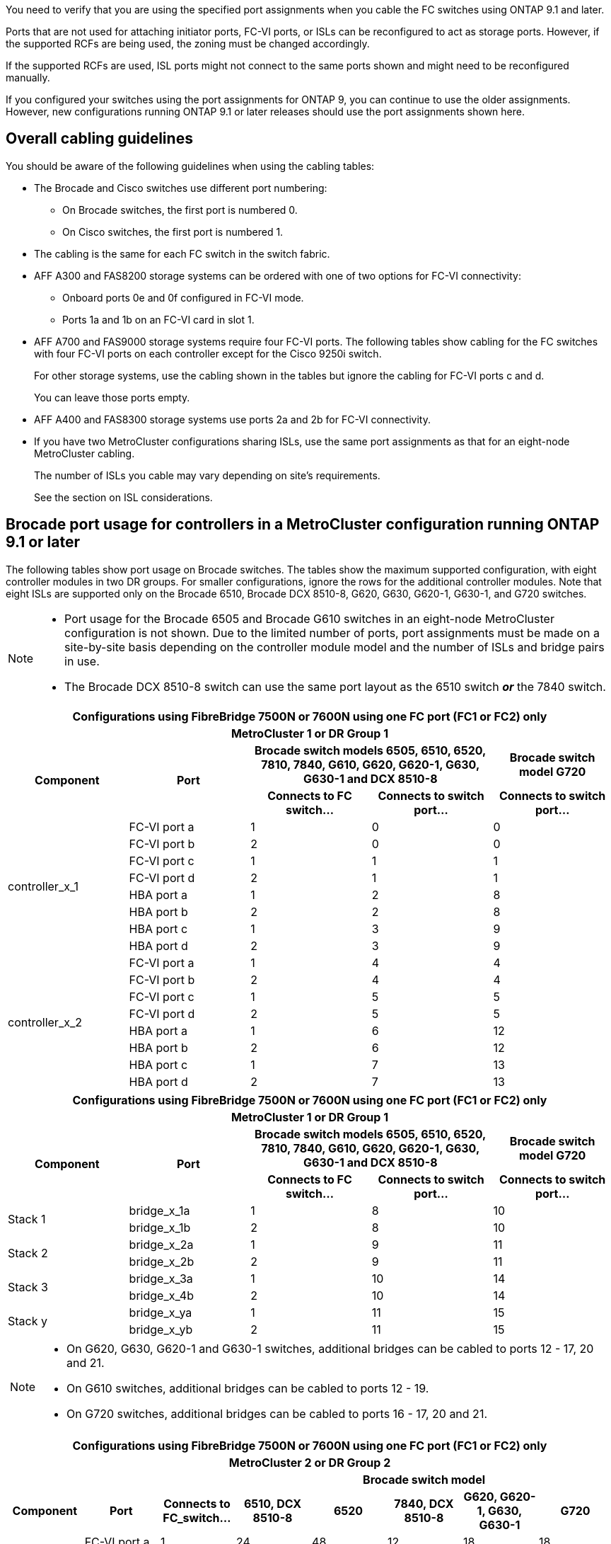 You need to verify that you are using the specified port assignments when you cable the FC switches using ONTAP 9.1 and later.

Ports that are not used for attaching initiator ports, FC-VI ports, or ISLs can be reconfigured to act as storage ports. However, if the supported RCFs are being used, the zoning must be changed accordingly.

If the supported RCFs are used, ISL ports might not connect to the same ports shown and might need to be reconfigured manually.

If you configured your switches using the port assignments for ONTAP 9, you can continue to use the older assignments. However, new configurations running ONTAP 9.1 or later releases should use the port assignments shown here.

== Overall cabling guidelines

You should be aware of the following guidelines when using the cabling tables:

* The Brocade and Cisco switches use different port numbering:
 ** On Brocade switches, the first port is numbered 0.
 ** On Cisco switches, the first port is numbered 1.
* The cabling is the same for each FC switch in the switch fabric.
* AFF A300 and FAS8200 storage systems can be ordered with one of two options for FC-VI connectivity:
 ** Onboard ports 0e and 0f configured in FC-VI mode.
 ** Ports 1a and 1b on an FC-VI card in slot 1.
* AFF A700 and FAS9000 storage systems require four FC-VI ports. The following tables show cabling for the FC switches with four FC-VI ports on each controller except for the Cisco 9250i switch.
+
For other storage systems, use the cabling shown in the tables but ignore the cabling for FC-VI ports c and d.
+
You can leave those ports empty.

* AFF A400 and FAS8300 storage systems use ports 2a and 2b for FC-VI connectivity.
* If you have two MetroCluster configurations sharing ISLs, use the same port assignments as that for an eight-node MetroCluster cabling.
+
The number of ISLs you cable may vary depending on site's requirements.
+
See the section on ISL considerations.

== Brocade port usage for controllers in a MetroCluster configuration running ONTAP 9.1 or later

The following tables show port usage on Brocade switches. The tables show the maximum supported configuration, with eight controller modules in two DR groups. For smaller configurations, ignore the rows for the additional controller modules. Note that eight ISLs are supported only on the Brocade 6510, Brocade DCX 8510-8, G620, G630, G620-1, G630-1, and G720 switches.

[NOTE]
====
* Port usage for the Brocade 6505 and Brocade G610 switches in an eight-node MetroCluster configuration is not shown. Due to the limited number of ports, port assignments must be made on a site-by-site basis depending on the controller module model and the number of ISLs and bridge pairs in use.
* The Brocade DCX 8510-8 switch can use the same port layout as the 6510 switch *_or_* the 7840 switch.
====

|===

5+^h| Configurations using FibreBridge 7500N or 7600N using one FC port (FC1 or FC2) only
5+^h| MetroCluster 1 or DR Group 1
.2+h| Component .2+h| Port 2+h| Brocade switch models 6505, 6510, 6520, 7810, 7840, G610, G620, G620-1, G630, G630-1 and DCX 8510-8 h| Brocade switch model G720
h| Connects to FC switch... h| Connects to switch port... h| Connects to switch port...

.8+a|
controller_x_1
a|
FC-VI port a
a|
1
a|
0
a|
0
a|
FC-VI port b
a|
2
a|
0
a|
0
a|
FC-VI port c
a|
1
a|
1
a|
1
a|
FC-VI port d
a|
2
a|
1
a|
1
a|
HBA port a
a|
1
a|
2
a|
8
a|
HBA port b
a|
2
a|
2
a|
8
a|
HBA port c
a|
1
a|
3
a|
9
a|
HBA port d
a|
2
a|
3
a|
9
.8+a|
controller_x_2
a|
FC-VI port a
a|
1
a|
4
a|
4
a|
FC-VI port b
a|
2
a|
4
a|
4
a|
FC-VI port c
a|
1
a|
5
a|
5
a|
FC-VI port d
a|
2
a|
5
a|
5
a|
HBA port a
a|
1
a|
6
a|
12
a|
HBA port b
a|
2
a|
6
a|
12
a|
HBA port c
a|
1
a|
7
a|
13
a|
HBA port d
a|
2
a|
7
a|
13
|===



|===

5+^h| Configurations using FibreBridge 7500N or 7600N using one FC port (FC1 or FC2) only
5+^h| MetroCluster 1 or DR Group 1
.2+h| Component .2+h| Port 2+h| Brocade switch models 6505, 6510, 6520, 7810, 7840, G610, G620, G620-1, G630, G630-1 and DCX 8510-8 h| Brocade switch model G720
h| Connects to FC switch... h| Connects to switch port... h| Connects to switch port...

.2+a|
Stack 1
a|
bridge_x_1a
a|
1
a|
8
a|
10
a|
bridge_x_1b
a|
2
a|
8
a|
10
.2+a|
Stack 2
a|
bridge_x_2a
a|
1
a|
9
a|
11
a|
bridge_x_2b
a|
2
a|
9
a|
11
.2+a|
Stack 3
a|
bridge_x_3a
a|
1
a|
10
a|
14
a|
bridge_x_4b
a|
2
a|
10
a|
14
.2+a|
Stack y
a|
bridge_x_ya
a|
1
a|
11
a|
15
a|
bridge_x_yb
a|
2
a|
11
a|
15
5+a|
[NOTE]
====
* On G620, G630, G620-1 and G630-1 switches, additional bridges can be cabled to ports 12 - 17, 20 and 21.
* On G610 switches, additional bridges can be cabled to ports 12 - 19.
* On G720 switches, additional bridges can be cabled to ports 16 - 17, 20 and 21.
====
|===


|===

8+^h| Configurations using FibreBridge 7500N or 7600N using one FC port (FC1 or FC2) only
8+^h| MetroCluster 2 or DR Group 2
3+h|   5+h| Brocade switch model
h| Component h| Port h| Connects to FC_switch... h| 6510, DCX 8510-8 h| 6520 h| 7840, DCX 8510-8 h| G620, G620-1, G630, G630-1 h| G720

.8+a|
controller_x_3
a|
FC-VI port a
a|
1
a|
24
a|
48
a|
12
a|
18
a|
18
a|
FC-VI port b
a|
2
a|
24
a|
48
a|
12
a|
18
a|
18
a|
FC-VI port c
a|
1
a|
25
a|
49
a|
13
a|
19
a|
19
a|
FC-VI port d
a|
2
a|
25
a|
49
a|
13
a|
19
a|
19
a|
HBA port a
a|
1
a|
26
a|
50
a|
14
a|
24
a|
26
a|
HBA port b
a|
2
a|
26
a|
50
a|
14
a|
24
a|
26
a|
HBA port c
a|
1
a|
27
a|
51
a|
15
a|
25
a|
27
a|
HBA port d
a|
2
a|
27
a|
51
a|
15
a|
25
a|
27
.8+a|
controller_x_4
a|
FC-VI port a
a|
1
a|
28
a|
52
a|
16
a|
22
a|
22
a|
FC-VI port b
a|
2
a|
28
a|
52
a|
16
a|
22
a|
22
a|
FC-VI port c
a|
1
a|
29
a|
53
a|
17
a|
23
a|
23
a|
FC-VI port d
a|
2
a|
29
a|
53
a|
17
a|
23
a|
23
a|
HBA port a
a|
1
a|
30
a|
54
a|
18
a|
28
a|
30
a|
HBA port b
a|
2
a|
30
a|
54
a|
18
a|
28
a|
30
a|
HBA port c
a|
1
a|
31
a|
55
a|
19
a|
29
a|
31
a|
HBA port d
a|
2
a|
32
a|
55
a|
19
a|
29
a|
31
.2+a|
Stack 1
a|
bridge_x_51a
a|
1
a|
32
a|
56
a|
20
a|
26
a|
32
a|
bridge_x_51b
a|
2
a|
32
a|
56
a|
20
a|
26
a|
32
.2+a|
Stack 2
a|
bridge_x_52a
a|
1
a|
33
a|
57
a|
21
a|
27
a|
33
a|
bridge_x_52b
a|
2
a|
33
a|
57
a|
21
a|
27
a|
33
.2+a|
Stack 3
a|
bridge_x_53a
a|
1
a|
34
a|
58
a|
22
a|
30
a|
34
a|
bridge_x_54b
a|
2
a|
34
a|
58
a|
22
a|
30
a|
34
.2+a|
Stack y
a|
bridge_x_ya
a|
1
a|
35
a|
59
a|
23
a|
31
a|
35
a|
bridge_x_yb
a|
2
a|
35
a|
59
a|
23
a|
31
a|
35
8+a|
[NOTE]
====
* On G720 switches, additional bridges can be cabled to ports 36-39.
====
|===

|===

6+^h| Configurations using FibreBridge 7500N or 7600N using both FC ports (FC1 and FC2)
6+^h| MetroCluster 1 or DR Group 1
2.2+h| Component .2+h| Port 2+h| Brocade switch models 6505, 6510, 6520, 7810, 7840, G610, G620, G620-1, G630, G630-1, and DCX 8510-8 h| Brocade switch G720
h| Connects to FC_switch... h| Connects to switch port... h| Connects to switch port...

.4+a|
Stack 1
.2+a|
bridge_x_1a
a|
FC1
a|
1
a|
8
a|
10
a|
FC2
a|
2
a|
8
a|
10
.2+a|
bridge_x_1B
a|
FC1
a|
1
a|
9
a|
11
a|
FC2
a|
2
a|
9
a|
11
.4+a|
Stack 2
.2+a|
bridge_x_2a
a|
FC1
a|
1
a|
10
a|
14
a|
FC2
a|
2
a|
10
a|
14
.2+a|
bridge_x_2B
a|
FC1
a|
1
a|
11
a|
15
a|
FC2
a|
2
a|
11
a|
15
.4+a|
Stack 3
.2+a|
bridge_x_3a
a|
FC1
a|
1
a|
12*
a|
16
a|
FC2
a|
2
a|
12*
a|
16
.2+a|
bridge_x_3B
a|
FC1
a|
1
a|
13*
a|
17
a|
FC2
a|
2
a|
13*
a|
17
.4+a|
Stack y
.2+a|
bridge_x_ya
a|
FC1
a|
1
a|
14*
a|
20
a|
FC2
a|
2
a|
14*
a|
20
.2+a|
bridge_x_yb
a|
FC1
a|
1
a|
15*
a|
21
a|
FC2
a|
2
a|
15*
a|
21
6+a|
&#42; Ports 12 through 15 are reserved for the second MetroCluster or DR group on the Brocade 7840 switch.

NOTE: Additional bridges can be cabled to ports 16, 17, 20 and 21 in G620, G630, G620-1 and G630-1 switches.

|===


|===

9+^h| Configurations using FibreBridge 7500N or 7600N using both FC ports (FC1 and FC2)
9+^h| MetroCluster 2 or DR Group 2
2.2+h| Component .2+h| Port 6+h| Brocade switch model
h| Connects to FC_switch... h| 6510, DCX 8510-8 h| 6520 h| 7840, DCX 8510-8 h| G620, G620-1, G630, G630-1 h| G720

2.8+a|
controller_x_3
a|
FC-VI port a
a|
1
a|
24
a|
48
a|
12
a|
18
a|
18
a|
FC-VI port b
a|
2
a|
24
a|
48
a|
12
a|
18
a|
18
a|
FC-VI port c
a|
1
a|
25
a|
49
a|
13
a|
19
a|
19
a|
FC-VI port d
a|
2
a|
25
a|
49
a|
13
a|
19
a|
19
a|
HBA port a
a|
1
a|
26
a|
50
a|
14
a|
24
a|
26
a|
HBA port b
a|
2
a|
26
a|
50
a|
14
a|
24
a|
26
a|
HBA port c
a|
1
a|
27
a|
51
a|
15
a|
25
a|
27
a|
HBA port d
a|
2
a|
27
a|
51
a|
15
a|
25
a|
27
2.8+a|
controller_x_4
a|
FC-VI port a
a|
1
a|
28
a|
52
a|
16
a|
22
a|
22
a|
FC-VI port b
a|
2
a|
28
a|
52
a|
16
a|
22
a|
22
a|
FC-VI port c
a|
1
a|
29
a|
53
a|
17
a|
23
a|
23
a|
FC-VI port d
a|
2
a|
29
a|
53
a|
17
a|
23
a|
23
a|
HBA port a
a|
1
a|
30
a|
54
a|
18
a|
28
a|
30
a|
HBA port b
a|
2
a|
30
a|
54
a|
18
a|
28
a|
30
a|
HBA port c
a|
1
a|
31
a|
55
a|
19
a|
29
a|
31
a|
HBA port d
a|
2
a|
31
a|
55
a|
19
a|
29
a|
31
.4+a|
Stack 1
.2+a|
bridge_x_51a
a|
FC1
a|
1
a|
32
a|
56
a|
20
a|
26
a|
32
a|
FC2
a|
2
a|
32
a|
56
a|
20
a|
26
a|
32
.2+a|
bridge_x_51b
a|
FC1
a|
1
a|
33
a|
57
a|
21
a|
27
a|
33
a|
FC2
a|
2
a|
33
a|
57
a|
21
a|
27
a|
33
.4+a|
Stack 2
.2+a|
bridge_x_52a
a|
FC1
a|
1
a|
34
a|
58
a|
22
a|
30
a|
34
a|
FC2
a|
2
a|
34
a|
58
a|
22
a|
30
a|
34
.2+a|
bridge_x_52b
a|
FC1
a|
1
a|
35
a|
59
a|
23
a|
31
a|
35
a|
FC2
a|
2
a|
35
a|
59
a|
23
a|
31
a|
35
.4+a|
Stack 3
.2+a|
bridge_x_53a
a|
FC1
a|
1
a|
36
a|
60
a|
-
a|
32
a|
36
a|
FC2
a|
2
a|
36
a|
60
a|
-
a|
32
a|
36
.2+a|
bridge_x_53b
a|
FC1
a|
1
a|
37
a|
61
a|
-
a|
33
a|
37
a|
FC2
a|
2
a|
37
a|
61
a|
-
a|
33
a|
37
.4+a|
Stack y
.2+a|
bridge_x_5ya
a|
FC1
a|
1
a|
38
a|
62
a|
-
a|
34
a|
38
a|
FC2
a|
2
a|
38
a|
62
a|
-
a|
34
a|
38
.2+a|
bridge_x_5yb
a|
FC1
a|
1
a|
39
a|
63
a|
-
a|
35
a|
39
a|
FC2
a|
2
a|
39
a|
63
a|
-
a|
35
a|
39
8+a|
NOTE: Additional bridges can be cabled to ports 36 to 39 in G620, G630, G620-1, and G630-1 switches.

a|

|===

== Brocade port usage for ISLs in a MetroCluster configuration running ONTAP 9.1 or later

The following table shows ISL port usage for the Brocade switches.

NOTE: AFF A700 or FAS9000 systems support up to eight ISLs for improved performance. Eight ISLs are supported on the Brocade 6510 and G620 switches.


|===

h| Switch model h| ISL port h| Switch port

.4+a|
Brocade 6520
a|
ISL port 1
a|
23
a|
ISL port 2
a|
47
a|
ISL port 3
a|
71
a|
ISL port 4
a|
95
.4+a|
Brocade 6505
a|
ISL port 1
a|
20
a|
ISL port 2
a|
21
a|
ISL port 3
a|
22
a|
ISL port 4
a|
23
.8+a|
Brocade 6510 and Brocade DCX 8510-8
a|
ISL port 1
a|
40
a|
ISL port 2
a|
41
a|
ISL port 3
a|
42
a|
ISL port 4
a|
43
a|
ISL port 5
a|
44
a|
ISL port 6
a|
45
a|
ISL port 7
a|
46
a|
ISL port 8
a|
47
.6+a|
Brocade 7810
a|
ISL port 1
a|
ge2 (10-Gbps)
a|
ISL port 2
a|
ge3(10-Gbps)
a|
ISL port 3
a|
ge4 (10-Gbps)
a|
ISL port 4
a|
ge5 (10-Gbps)
a|
ISL port 5
a|
ge6 (10-Gbps)
a|
ISL port 6
a|
ge7 (10-Gbps)
.4+a|
Brocade 7840

*Note*: The Brocade 7840 switch supports either two 40 Gbps VE-ports or up to four 10 Gbps VE-ports per switch for the creation of FCIP ISLs.

a|
ISL port 1
a|
ge0 (40-Gbps) or ge2 (10-Gbps)
a|
ISL port 2
a|
ge1 (40-Gbps) or ge3 (10-Gbps)
a|
ISL port 3
a|
ge10 (10-Gbps)
a|
ISL port 4
a|
ge11 (10-Gbps)
.4+a|
Brocade G610
a|
ISL port 1
a|
20
a|
ISL port 2
a|
21
a|
ISL port 3
a|
22
a|
ISL port 4
a|
23
.8+a|
Brocade G620, G620-1, G630, G630-1, G720
a|
ISL port 1
a|
40
a|
ISL port 2
a|
41
a|
ISL port 3
a|
42
a|
ISL port 4
a|
43
a|
ISL port 5
a|
44
a|
ISL port 6
a|
45
a|
ISL port 7
a|
46
a|
ISL port 8
a|
47
|===

== Cisco port usage for controllers in a MetroCluster configuration running ONTAP 9.4 or later

The tables show the maximum supported configurations, with eight controller modules in two DR groups. For smaller configurations, ignore the rows for the additional controller modules.

NOTE: For Cisco 9132T, see <<cisco_9132t_port,Cisco 9132T port usage in a MetroCluster configuration running ONTAP 9.4 or later>>.

|===

4+^h| Cisco 9396S
h| Component h| Port h| Switch 1 h| Switch 2

.8+a|
controller_x_1
a|
FC-VI port a
a|
1
a|
-
a|
FC-VI port b
a|
-
a|
1
a|
FC-VI port c
a|
2
a|
-
a|
FC-VI port d
a|
-
a|
2
a|
HBA port a
a|
3
a|
-
a|
HBA port b
a|
-
a|
3
a|
HBA port c
a|
4
a|
-
a|
HBA port d
a|
-
a|
4
.8+a|
controller_x_2
a|
FC-VI port a
a|
5
a|
-
a|
FC-VI port b
a|
-
a|
5
a|
FC-VI port c
a|
6
a|
-
a|
FC-VI port d
a|
-
a|
6
a|
HBA port a
a|
7
a|
-
a|
HBA port b
a|
-
a|
7
a|
HBA port c
a|
8
a|

a|
HBA port d
a|
-
a|
8
.8+a|
controller_x_3
a|
FC-VI port a
a|
49
a|

a|
FC-VI port b
a|
-
a|
49
a|
FC-VI port c
a|
50
a|
-
a|
FC-VI port d
a|
-
a|
50
a|
HBA port a
a|
51
a|
-
a|
HBA port b
a|
-
a|
51
a|
HBA port c
a|
52
a|

a|
HBA port d
a|
-
a|
52
.8+a|
controller_x_4
a|
FC-VI port a
a|
53
a|
-
a|
FC-VI port b
a|
-
a|
53
a|
FC-VI port c
a|
54
a|
-
a|
FC-VI port d
a|
-
a|
54
a|
HBA port a
a|
55
a|
-
a|
HBA port b
a|
-
a|
55
a|
HBA port c
a|
56
a|
-
a|
HBA port d
a|
-
a|
56
|===


|===

4+^h| Cisco 9148S
h| Component h| Port h| Switch 1 h| Switch 2

.8+a|
controller_x_1
a|
FC-VI port a
a|
1
a|

a|
FC-VI port b
a|
-
a|
1
a|
FC-VI port c
a|
2
a|
-
a|
FC-VI port d
a|
-
a|
2
a|
HBA port a
a|
3
a|
-
a|
HBA port b
a|
-
a|
3
a|
HBA port c
a|
4
a|
-
a|
HBA port d
a|
-
a|
4
.8+a|
controller_x_2
a|
FC-VI port a
a|
5
a|
-
a|
FC-VI port b
a|
-
a|
5
a|
FC-VI port c
a|
6
a|
-
a|
FC-VI port d
a|
-
a|
6
a|
HBA port a
a|
7
a|
-
a|
HBA port b
a|
-
a|
7
a|
HBA port c
a|
8
a|
-
a|
HBA port d
a|
-
a|
8
.8+a|
controller_x_3
a|
FC-VI port a
a|
25
a|

a|
FC-VI port b
a|
-
a|
25
a|
FC-VI port c
a|
26
a|
-
a|
FC-VI port d
a|
-
a|
26
a|
HBA port a
a|
27
a|
-
a|
HBA port b
a|
-
a|
27
a|
HBA port c
a|
28
a|
-
a|
HBA port d
a|
-
a|
28
.8+a|
controller_x_4
a|
FC-VI port a
a|
29
a|
-
a|
FC-VI port b
a|
-
a|
29
a|
FC-VI port c
a|
30
a|
-
a|
FC-VI port d
a|
-
a|
30
a|
HBA port a
a|
31
a|
-
a|
HBA port b
a|
-
a|
31
a|
HBA port c
a|
32
a|
-
a|
HBA port d
a|
-
a|
32
|===

NOTE: The following table shows systems with two FC-VI ports. AFF A700 and FAS9000 systems have four FC-VI ports (a, b, c, and d). If using an AFF A700 or FAS9000 system, the port assignments move along by one position. For example, FC-VI ports c and d go to switch port 2 and HBA ports a and b go to switch port 3.

|===
4+^h| Cisco 9250i

Note: The Cisco 9250i switch is not supported for eight-node MetroCluster configurations.
h| Component h| Port h| Switch 1 h| Switch 2

.6+a|
controller_x_1
a|
FC-VI port a
a|
1
a|
-
a|
FC-VI port b
a|
-
a|
1
a|
HBA port a
a|
2
a|
-
a|
HBA port b
a|
-
a|
2
a|
HBA port c
a|
3
a|
-
a|
HBA port d
a|
-
a|
3
.6+a|
controller_x_2
a|
FC-VI port a
a|
4
a|
-
a|
FC-VI port b
a|
-
a|
4
a|
HBA port a
a|
5
a|
-
a|
HBA port b
a|
-
a|
5
a|
HBA port c
a|
6
a|
-
a|
HBA port d
a|
-
a|
6
.6+a|
controller_x_3
a|
FC-VI port a
a|
7
a|
-
a|
FC-VI port b
a|
-
a|
7
a|
HBA port a
a|
8
a|
-
a|
HBA port b
a|
-
a|
8
a|
HBA port c
a|
9
a|
-
a|
HBA port d
a|
-
a|
9
.6+a|
controller_x_4
a|
FC-VI port a
a|
10
a|
-
a|
FC-VI port b
a|
-
a|
10
a|
HBA port a
a|
11
a|
-
a|
HBA port b
a|
-
a|
11
a|
HBA port c
a|
13
a|
-
a|
HBA port d
a|
-
a|
13
|===

== Cisco port usage for FC-to-SAS bridges in a MetroCluster configuration running ONTAP 9.1 or later


|===

4+^h| Cisco 9396S
h| FibreBridge 7500 or 7600 using two FC ports h| Port h| Switch 1 h| Switch 2

.2+a|
bridge_x_1a
a|
FC1
a|
9
a|
-
a|
FC2
a|
-
a|
9
.2+a|
bridge_x_1b
a|
FC1
a|
10
a|
-
a|
FC2
a|
-
a|
10
.2+a|
bridge_x_2a
a|
FC1
a|
11
a|
-
a|
FC2
a|
-
a|
11
.2+a|
bridge_x_2b
a|
FC1
a|
12
a|
-
a|
FC2
a|
-
a|
12
.2+a|
bridge_x_3a
a|
FC1
a|
13
a|
-
a|
FC2
a|
-
a|
13
.2+a|
bridge_x_3b
a|
FC1
a|
14
a|
-
a|
FC2
a|
-
a|
14
.2+a|
bridge_x_4a
a|
FC1
a|
15
a|
-
a|
FC2
a|
-
a|
15
.2+a|
bridge_x_4b
a|
FC1
a|
16
a|
-
a|
FC2
a|
-
a|
16
|===

Additional bridges can be attached using ports 17 through 40 and 57 through 88 following the same pattern.

|===

4+^h| Cisco 9148S
h| FibreBridge 7500 or 7600 using two FC ports h| Port
h| Switch 1 h| Switch 2

.2+a|
bridge_x_1a
a|
FC1
a|
9
a|
-
a|
FC2
a|
-
a|
9
.2+a|
bridge_x_1b
a|
FC1
a|
10
a|
-
a|
FC2
a|
-
a|
10
.2+a|
bridge_x_2a
a|
FC1
a|
11
a|
-
a|
FC2
a|
-
a|
11
.2+a|
bridge_x_2b
a|
FC1
a|
12
a|
-
a|
FC2
a|
-
a|
12
.2+a|
bridge_x_3a
a|
FC1
a|
13
a|
-
a|
FC2
a|
-
a|
13
.2+a|
bridge_x_3b
a|
FC1
a|
14
a|
-
a|
FC2
a|
-
a|
14
.2+a|
bridge_x_4a
a|
FC1
a|
15
a|
-
a|
FC2
a|
-
a|
15
.2+a|
bridge_x_4b
a|
FC1
a|
16
a|
-
a|
FC2
a|
-
a|
16
|===

Additional bridges for a second DR group or second MetroCluster configuration can be attached using ports 33 through 40 following the same pattern.

|===

4+^h| Cisco 9250i
h| FibreBridge 7500 or 7600 using two FC ports h| Port h| Switch 1 h| Switch 2

.2+a|
bridge_x_1a
a|
FC1
a|
14
a|
-
a|
FC2
a|
-
a|
14
.2+a|
bridge_x_1b
a|
FC1
a|
15
a|
-
a|
FC2
a|
-
a|
15
.2+a|
bridge_x_2a
a|
FC1
a|
17
a|
-
a|
FC2
a|
-
a|
17
.2+a|
bridge_x_2b
a|
FC1
a|
18
a|
-
a|
FC2
a|
-
a|
18
.2+a|
bridge_x_3a
a|
FC1
a|
19
a|
-
a|
FC2
a|
-
a|
19
.2+a|
bridge_x_3b
a|
FC1
a|
21
a|
-
a|
FC2
a|
-
a|
21
.2+a|
bridge_x_4a
a|
FC1
a|
22
a|
-
a|
FC2
a|
-
a|
22
.2+a|
bridge_x_4b
a|
FC1
a|
23
a|
-
a|
FC2
a|
-
a|
23
|===

Additional bridges for a second DR group or second MetroCluster configuration can be attached using ports 25 through 48 following the same pattern.

The following tables show bridge port usage when using FibreBridge 7500 or 7600 bridges using one FC port (FC1 or FC2) only. For FibreBridge 7500 or 7600 bridges using one FC port, either FC1 or FC2 can be cabled to the port indicated as FC1. Additional bridges can be attached using ports 25-48.


|===

4+^h| FibreBridge 7500 or 7600 bridges using one FC port
.2+h| FibreBridge 7500 or 7600 using one FC port .2+h| Port 2+h| Cisco 9396S
h| Switch 1 h| Switch 2

a|
bridge_x_1a
a|
FC1
a|
9
a|
-
a|
bridge_x_1b
a|
FC1
a|
-
a|
9
a|
bridge_x_2a
a|
FC1
a|
10
a|
-
a|
bridge_x_2b
a|
FC1
a|
-
a|
10
a|
bridge_x_3a
a|
FC1
a|
11
a|
-
a|
bridge_x_3b
a|
FC1
a|
-
a|
11
a|
bridge_x_4a
a|
FC1
a|
12
a|
-
a|
bridge_x_4b
a|
FC1
a|
-
a|
12
a|
bridge_x_5a
a|
FC1
a|
13
a|
-
a|
bridge_x_5b
a|
FC1
a|
-
a|
13
a|
bridge_x_6a
a|
FC1
a|
14
a|
-
a|
bridge_x_6b
a|
FC1
a|
-
a|
14
a|
bridge_x_7a
a|
FC1
a|
15
a|
-
a|
bridge_x_7b
a|
FC1
a|
-
a|
15
a|
bridge_x_8a
a|
FC1
a|
16
a|
-
a|
bridge_x_8b
a|
FC1
a|
-
a|
16
|===

Additional bridges can be attached using ports 17 through 40 and 57 through 88 following the same pattern.


|===

4+^h| FibreBridge 7500 or 7600 bridges using one FC port
.2+h| Bridge .2+h| Port 2+h| Cisco 9148S
h| Switch 1 h| Switch 2

a|
bridge_x_1a
a|
FC1
a|
9
a|
-
a|
bridge_x_1b
a|
FC1
a|
-
a|
9
a|
bridge_x_2a
a|
FC1
a|
10
a|
-
a|
bridge_x_2b
a|
FC1
a|
-
a|
10
a|
bridge_x_3a
a|
FC1
a|
11
a|
-
a|
bridge_x_3b
a|
FC1
a|
-
a|
11
a|
bridge_x_4a
a|
FC1
a|
12
a|
-
a|
bridge_x_4b
a|
FC1
a|
-
a|
12
a|
bridge_x_5a
a|
FC1
a|
13
a|
-
a|
bridge_x_5b
a|
FC1
a|
-
a|
13
a|
bridge_x_6a
a|
FC1
a|
14
a|
-
a|
bridge_x_6b
a|
FC1
a|
-
a|
14
a|
bridge_x_7a
a|
FC1
a|
15
a|
-
a|
bridge_x_7b
a|
FC1
a|
-
a|
15
a|
bridge_x_8a
a|
FC1
a|
16
a|
-
a|
bridge_x_8b
a|
FC1
a|
-
a|
16
|===

Additional bridges for a second DR group or second MetroCluster configuration can be attached using ports 25 through 48 following the same pattern.


|===

4+^h| Cisco 9250i
h| FibreBridge 7500 or 7600 using one FC port h| Port h| Switch 1 h| Switch 2

a|
bridge_x_1a
a|
FC1
a|
14
a|
-
a|
bridge_x_1b
a|
FC1
a|
-
a|
14
a|
bridge_x_2a
a|
FC1
a|
15
a|
-
a|
bridge_x_2b
a|
FC1
a|
-
a|
15
a|
bridge_x_3a
a|
FC1
a|
17
a|
-
a|
bridge_x_3b
a|
FC1
a|
-
a|
17
a|
bridge_x_4a
a|
FC1
a|
18
a|
-
a|
bridge_x_4b
a|
FC1
a|
-
a|
18
a|
bridge_x_5a
a|
FC1
a|
19
a|
-
a|
bridge_x_5b
a|
FC1
a|
-
a|
19
a|
bridge_x_6a
a|
FC1
a|
21
a|
-
a|
bridge_x_6b
a|
FC1
a|
-
a|
21
a|
bridge_x_7a
a|
FC1
a|
22
a|
-
a|
bridge_x_7b
a|
FC1
a|
-
a|
22
a|
bridge_x_8a
a|
FC1
a|
23
a|
-
a|
bridge_x_8b
a|
FC1
a|
-
a|
23
|===

Additional bridges can be attached using ports 25 through 48 following the same pattern.


== Cisco port usage for ISLs in an eight-node configuration in a MetroCluster configuration running ONTAP 9.1 or later

The following table shows ISL port usage. ISL port usage is the same on all switches in the configuration.

NOTE: For Cisco 9132T, see <<cisco_9132t_port_isl, ISL port usage for Cisco 9132T in a MetroCluster configuration running ONTAP 9.1 or later>>.

|===

h| Switch model h| ISL port h| Switch port

.4+a|
Cisco 9396S
a|
ISL 1
a|
44
a|
ISL 2
a|
48
a|
ISL 3
a|
92
a|
ISL 4
a|
96
.4+a|
Cisco 9250i with 24 port license
a|
ISL 1
a|
12
a|
ISL 2
a|
16
a|
ISL 3
a|
20
a|
ISL 4
a|
24
.4+a|
Cisco 9148S
a|
ISL 1
a|
20
a|
ISL 2
a|
24
a|
ISL 3
a|
44
a|
ISL 4
a|
48
|===

[[cisco_9132t_port]]
== Cisco 9132T port usage in MetroCluster four-node and eight-node configurations running ONTAP 9.4 and later

The following table shows the port usage on a Cisco 9132T switch. The table shows the maximum supported configurations with four and eight controller modules in two DR groups. 

NOTE: For eight-node configurations, you must perform the zoning manually because RCFs are not provided.

|===
7+^h| Configurations using FibreBridge 7500N or 7600N using both FC ports (FC1 and FC2)
7+^h| MetroCluster 1 or DR Group 1
4+^h|
2+^h| Four-node
h| Eight-node
2+^h| Component h| Port h| Connects to FC_switch... h| 9132T (1x LEM) h| 9132T (2x LEM) h| 9132T (2x LEM) 
2.8+a|
controller_x_1
a|
FC-VI port a
a|
1
a|
LEM1-1
a|
LEM1-1
a|
LEM1-1
a|
FC-VI port b
a|
2
a|
LEM1-1
a|
LEM1-1
a|
LEM1-1
a|
FC-VI port c
a|
1
a|
LEM1-2
a|
LEM1-2
a|
LEM1-2
a|
FC-VI port d
a|
2
a|
LEM1-2
a|
LEM1-2
a|
LEM1-2
a|
HBA port a
a|
1
a|
LEM1-5
a|
LEM1-5
a|
LEM1-3
a|
HBA port b
a|
2
a|
LEM1-5
a|
LEM1-5
a|
LEM1-3
a|
HBA port c
a|
1
a|
LEM1-6
a|
LEM1-6
a|
LEM1-4
a|
HBA port d
a|
2
a|
LEM1-6
a|
LEM1-6
a|
LEM1-4
2.8+a|
controller_x_2
a|
FC-VI port a
a|
1
a|
LEM1-7
a|
LEM1-7
a|
LEM1-5
a|
FC-VI port b
a|
2
a|
LEM1-7
a|
LEM1-7
a|
LEM1-5
a|
FC-VI port c
a|
1
a|
LEM1-8
a|
LEM1-8
a|
LEM1-6
a|
FC-VI port d
a|
2
a|
LEM1-8
a|
LEM1-8
a|
LEM1-6
a|
HBA port a
a|
1
a|
LEM1-11
a|
LEM1-11
a|
LEM1-7
a|
HBA port b
a|
2
a|
LEM1-11
a|
LEM1-11
a|
LEM1-7
a|
HBA port c
a|
1
a|
LEM1-12
a|
LEM1-12
a|
LEM1-8
a|
HBA port d
a|
2
a|
LEM1-12
a|
LEM1-12
a|
LEM1-8
7+^h| MetroCluster 2 or DR Group 2
2.8+a|
controller_x_3
a|
FC-VI port a
a|
1
|
|
a|
LEM2-1
a|
FC-VI port b
a|
2
|
|
a|
LEM2-1
a|
FC-VI port c
a|
1
|
|
a|
LEM2-2

a|
FC-VI port d
a|
2
|
|
a|
LEM2-2
a|
HBA port a
a|
1
|
|
a|
LEM2-3
a|
HBA port b
a|
2
|
|
a|
LEM2-3
a|
HBA port c
a|
1
|
|
a|
LEM2-4
a|
HBA port d
a|
2
|
|
a|
LEM2-4
2.8+a|
controller_x_4
a|
FC-VI-1 port a
a|
1
|
|
a|
LEM2-5
a|
FC-VI-1 port b
a|
2
|
|
a|
LEM2-5
a|
FC-VI-1 port c
a|
1
|
|
a|
LEM2-6
a|
FC-VI-1 port d
a|
2
|
|
a|
LEM2-6
a|
HBA port a
a|
1
|
|
a|
LEM2-7
a|
HBA port b
a|
2
|
|
a|
LEM2-7
a|
HBA port c
a|
1
|
|
a|
LEM2-8
a|
HBA port d
a|
2
|
|
a|
LEM2-8
7+^h| MetroCluster 1 or DR Group 1
4+^h|
2+^h| Four-node
h| Eight-node
2+^h| FibreBridge 7500 using two FC ports h| Port h| Connects to FC_switch... h| 9132T (1x LEM) h| 9132T (2x LEM) h| 9132T (2x LEM) 
.4+a|
Stack 1
.2+a|
bridge_x_1a
a|
FC1
a|
1
a|
LEM1-13
a|
LEM1-13
a|
LEM1-9
a|
FC2
a|
2
a|
LEM1-13
a|
LEM1-13
a|
LEM1-9
.2+a|
bridge_x_1b
a|
FC1
a|
1
a|
LEM1-14
a|
LEM1-14
a|
LEM1-10
a|
FC2
a|
2
a|
LEM1-14
a|
LEM1-14
a|
LEM1-10
.4+a|
Stack 2
.2+a|
bridge_x_2a
a|
FC1
a|
1
|
a|
LEM1-15
a|
LEM1-11
a|
FC2
a|
2
|
a|
LEM1-15
a|
LEM1-11
.2+a|
bridge_x_2b
a|
FC1
a|
1
|
a|
LEM1-16
a|
LEM1-12
a|
FC2
a|
2
|
a|
LEM1-16
a|
LEM1-12
.4+a|
Stack 3
.2+a|
bridge_x_3a
a|
FC1
a|
1
|
a|
LEM2-1
a|
LEM2-9
a|
FC2
a|
2
|
a|
LEM2-1
a|
LEM2-9
.2+a|
bridge_x_3b
a|
FC1
a|
1
|
a|
LEM2-2
a|
LEM2-10
a|
FC2
a|
2
|
a|
LEM2-2
a|
LEM2-10
.4+a|
Stack y
.2+a|
bridge_x_ya
a|
FC1
a|
1
|
a|
LEM2-3
a|
LEM2-11
a|
FC2
a|
2
|
a|
LEM2-3
a|
LEM2-11
.2+a|
bridge_x_yb
a|
FC1
a|
1
|
a|
LEM2-4
a|
LEM2-12
a|
FC2
a|
2
|
a|
LEM2-4
a|
LEM2-12
|===

[NOTE]
====
* In four-node configurations, you can cable additional bridges to ports LEM2-5 through LEM2-8 in 9132T switches with 2x LEMs.
* In eight-node configurations, you can cable additional bridges to ports LEM2-13 through LEM2-16 in 9132T switches with 2x LEMs.
* Only one (1) bridge stack is supported using 9132T switches with 1x LEM Module.
====

[[cisco_9132t_port_isl]]
== Cisco 9132T port usage for ISLs in four and eight-node configurations in a MetroCluster configuration running ONTAP 9.1 or later

The following table shows ISL port usage for a Cisco 9132T switch.

|===
4+^h| MetroCluster 1 or DR Group 1
.2+h| Port
2+^h| Four-node
h| Eight-node
h| 9132T (1x LEM) h| 9132T (2x LEM) h| 9132T (2x LEM) 
|ISL1
|LEM1-15
|LEM2-9
|LEM1-13
|ISL2
|LEM1-16
|LEM2-10
|LEM1-14
|ISL3
|
|LEM2-11
|LEM1-15
|ISL4
|
|LEM2-12
|LEM1-16
|ISL5
|
|LEM2-13
|
|ISL6
|
|LEM2-14
|
|ISL7
|
|LEM2-15
|
|ISL8
|
|LEM2-16
|
|===

// 2023 AUG 11, BURT 1537472
// 2022 JAN , BURT 1448684
